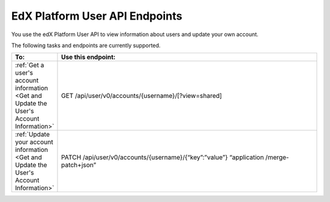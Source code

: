 ################################################
EdX Platform User API Endpoints
################################################

You use the edX Platform User API to view information about users and update
your own account.

The following tasks and endpoints are currently supported. 

.. list-table::
   :widths: 10 70
   :header-rows: 1

   * - To:
     - Use this endpoint:
   * - :ref:`Get a user's account information <Get and Update the User's
       Account Information>`
     - GET /api/user/v0/accounts/{username}/[?view=shared]
   * - :ref:`Update your account information <Get and Update the User's Account
       Information>`
     - PATCH /api/user/v0/accounts/{username}/{“key”:”value”} “application
       /merge-patch+json”
